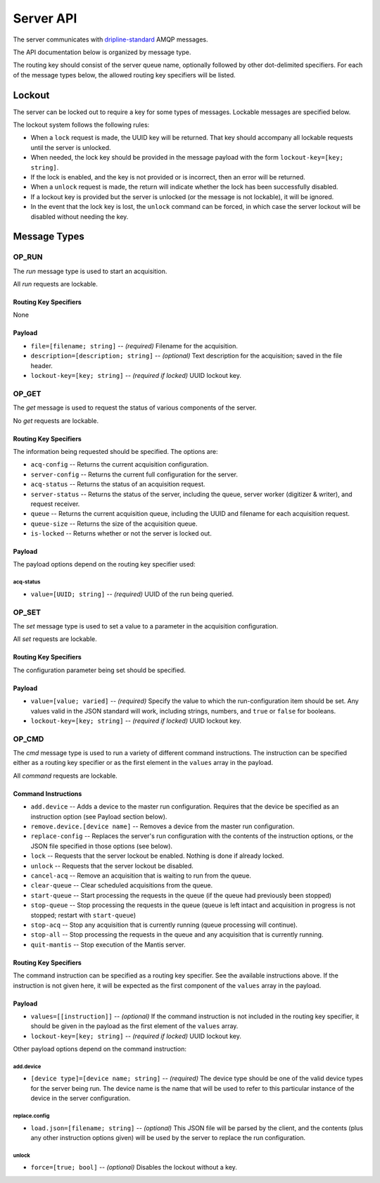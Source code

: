 ==========
Server API
==========

The server communicates with `dripline-standard <https://github.com/project8/hardware/wiki/Wire-Protocol>`_ AMQP messages.

The API documentation below is organized by message type.

The routing key should consist of the server queue name, optionally followed by other dot-delimited specifiers.
For each of the message types below, the allowed routing key specifiers will be listed.


Lockout
=======

The server can be locked out to require a key for some types of messages.  Lockable messages are specified below.

The lockout system follows the following rules:

- When a ``lock`` request is made, the UUID key will be returned.  That key should accompany all lockable requests until the server is unlocked.
- When needed, the lock key should be provided in the message payload with the form ``lockout-key=[key; string]``.
- If the lock is enabled, and the key is not provided or is incorrect, then an error will be returned.
- When a ``unlock`` request is made, the return will indicate whether the lock has been successfully disabled.
- If a lockout key is provided but the server is unlocked (or the message is not lockable), it will be ignored.
- In the event that the lock key is lost, the ``unlock`` command can be forced, in which case the server lockout will be disabled without needing the key.


Message Types
=============

OP_RUN
^^^^^^

The `run` message type is used to start an acquisition.

All `run` requests are lockable.

Routing Key Specifiers
----------------------

None

Payload
-------

- ``file=[filename; string]`` -- *(required)* Filename for the acquisition.
- ``description=[description; string]`` -- *(optional)* Text description for the acquisition; saved in the file header.
- ``lockout-key=[key; string]`` -- *(required if locked)* UUID lockout key.



OP_GET
^^^^^^

The `get` message is used to request the status of various components of the server.

No `get` requests are lockable.

Routing Key Specifiers
----------------------

The information being requested should be specified.  The options are:

- ``acq-config`` -- Returns the current acquisition configuration.
- ``server-config`` -- Returns the current full configuration for the server.
- ``acq-status`` -- Returns the status of an acquisition request.
- ``server-status`` -- Returns the status of the server, including the queue, server worker (digitizer & writer), and request receiver.
- ``queue`` -- Returns the current acquisition queue, including the UUID and filename for each acquisition request.
- ``queue-size`` -- Returns the size of the acquisition queue.
- ``is-locked`` -- Returns whether or not the server is locked out.

Payload
-------

The payload options depend on the routing key specifier used:

acq-status
""""""""""
- ``value=[UUID; string]`` -- *(required)* UUID of the run being queried.



OP_SET
^^^^^^

The `set` message type is used to set a value to a parameter in the acquisition configuration.

All `set` requests are lockable.

Routing Key Specifiers
----------------------

The configuration parameter being set should be specified.

Payload
-------

- ``value=[value; varied]`` -- *(required)* Specify the value to which the run-configuration item should be set.  Any values valid in the JSON standard will work, including strings, numbers, and ``true`` or ``false`` for booleans.
- ``lockout-key=[key; string]`` -- *(required if locked)* UUID lockout key.



OP_CMD
^^^^^^

The `cmd` message type is used to run a variety of different command instructions.  The instruction can be specified either as a routing key specifier or as the first element in the ``values`` array in the payload.

All `command` requests are lockable.

Command Instructions
--------------------

- ``add.device`` -- Adds a device to the master run configuration. Requires that the device be specified as an instruction option (see Payload section below).
- ``remove.device.[device name]`` -- Removes a device from the master run configuration.
- ``replace-config`` -- Replaces the server's run configuration with the contents of the instruction options, or the JSON file specified in those options (see below).
- ``lock`` -- Requests that the server lockout be enabled. Nothing is done if already locked.
- ``unlock`` -- Requests that the server lockout be disabled.
- ``cancel-acq`` -- Remove an acquisition that is waiting to run from the queue.
- ``clear-queue`` -- Clear scheduled acquisitions from the queue.
- ``start-queue`` -- Start processing the requests in the queue (if the queue had previously been stopped)
- ``stop-queue`` -- Stop processing the requests in the queue (queue is left intact and acquisition in progress is not stopped; restart with ``start-queue``)
- ``stop-acq`` -- Stop any acquisition that is currently running (queue processing will continue).
- ``stop-all`` -- Stop processing the requests in the queue and any acquisition that is currently running.  
- ``quit-mantis`` -- Stop execution of the Mantis server.


Routing Key Specifiers
----------------------

The command instruction can be specified as a routing key specifier.  See the available instructions above.
If the instruction is not given here, it will be expected as the first component of the ``values`` array in the payload.

Payload
-------

- ``values=[[instruction]]`` -- *(optional)* If the command instruction is not included in the routing key specifier, it should be given in the payload as the first element of the ``values`` array.
- ``lockout-key=[key; string]`` -- *(required if locked)* UUID lockout key.

Other payload options depend on the command instruction:

add.device
""""""""""
- ``[device type]=[device name; string]`` -- *(required)* The device type should be one of the valid device types for the server being run.  The device name is the name that will be used to refer to this particular instance of the device in the server configuration.

replace.config
""""""""""""""
- ``load.json=[filename; string]`` -- *(optional)* This JSON file will be parsed by the client, and the contents (plus any other instruction options given) will be used by the server to replace the run configuration.

unlock
""""""
- ``force=[true; bool]`` -- *(optional)* Disables the lockout without a key.

